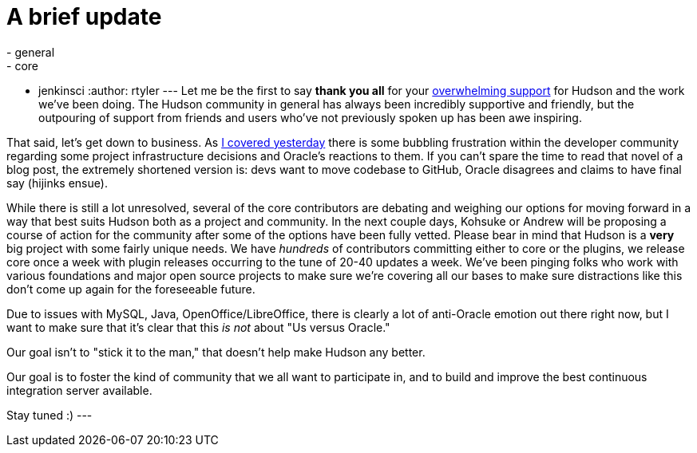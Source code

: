 = A brief update
:nodeid: 269
:created: 1291206600
:tags:
  - general
  - core
  - jenkinsci
:author: rtyler
---
Let me be the first to say *thank you all* for your https://twitter.com/#search?q=http%3A%2F%2Fwww.hudson-labs.org%2Fcontent%2Fwhos-driving-thing%2F[overwhelming support] for
Hudson and the work we've been doing. The Hudson community in general has
always been incredibly supportive and friendly, but the outpouring of support from
friends and users who've not previously spoken up has been awe inspiring.

That said, let's get down to business. As link:/content/whos-driving-thing[I covered
yesterday] there is some
bubbling frustration within the developer community regarding some project
infrastructure decisions and Oracle's reactions to them. If you can't spare the
time to read that novel of a blog post, the extremely shortened version is: devs want to
move codebase to GitHub, Oracle disagrees and claims to have final say (hijinks
ensue).

While there is still a lot unresolved, several of the core contributors are
debating and weighing our options for moving forward in a way that best
suits Hudson both as a project and community. In the next couple days, Kohsuke
or Andrew will be proposing a course of action for the community after some of
the options have been fully vetted. Please bear in mind that Hudson is a *very* big project with some fairly unique needs. We have _hundreds_ of contributors committing either to core or the plugins, we release core once a week with plugin releases occurring to the tune of 20-40 updates a week. We've been pinging folks who work with various foundations and major open source projects to make sure we're covering all our bases to make sure distractions like this don't come up again for the foreseeable future.

Due to issues with MySQL, Java, OpenOffice/LibreOffice, there is clearly a lot of anti-Oracle emotion out there right now, but I want
to make sure that it's clear that this _is not_ about "Us versus Oracle."

Our goal isn't to "stick it to the man," that doesn't help make Hudson any better.

Our goal is to foster the kind of community that we all want to
participate in, and to build and improve the best continuous integration
server available.

Stay tuned :)
// break
---
